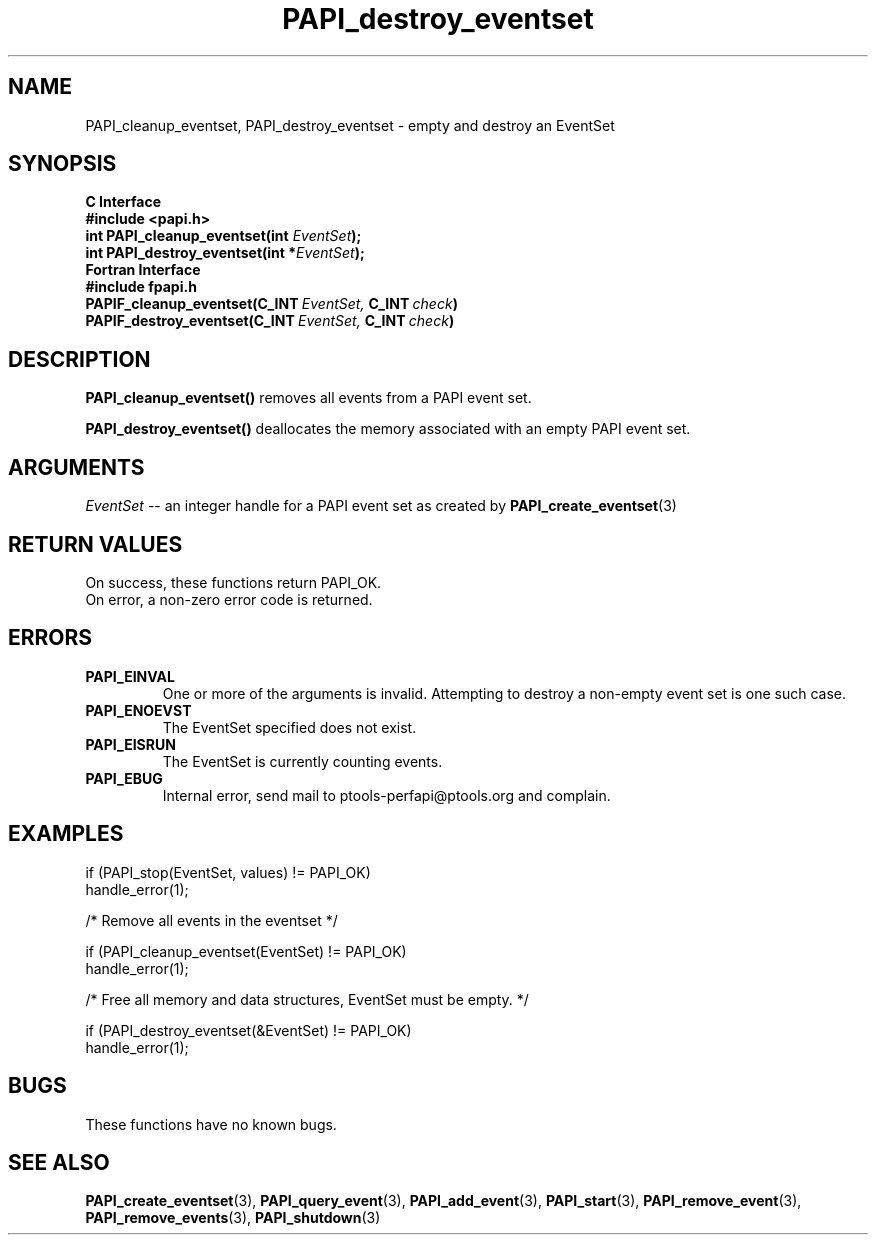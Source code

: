 .\" $Id$
.TH PAPI_destroy_eventset 3 "September, 2004"  "PAPI Programmer's Reference" "PAPI"

.SH NAME
PAPI_cleanup_eventset, PAPI_destroy_eventset  \-  empty and destroy an EventSet

.SH SYNOPSIS
.B C Interface
.nf
.B #include <papi.h>
.BI "int\ PAPI_cleanup_eventset(int " EventSet ");"
.BI "int\ PAPI_destroy_eventset(int *" EventSet ");"
.fi
.B Fortran Interface
.nf
.B #include "fpapi.h"
.BI PAPIF_cleanup_eventset(C_INT\  EventSet,\  C_INT\  check )
.BI PAPIF_destroy_eventset(C_INT\  EventSet,\  C_INT\  check )
.fi

.SH DESCRIPTION
.B PAPI_cleanup_eventset()
removes all events from a PAPI event set. 

.B PAPI_destroy_eventset()
deallocates the memory associated with an empty PAPI event set.

.SH ARGUMENTS
.I "EventSet"
--  an integer handle for a PAPI event set as created by
.BR "PAPI_create_eventset" (3)

.SH RETURN VALUES
.nf
On success, these functions return PAPI_OK.
On error, a non-zero error code is returned.
.fi

.SH ERRORS
.TP
.B "PAPI_EINVAL"
One or more of the arguments is invalid. Attempting to
destroy a non-empty event set is one such case.
.TP
.B "PAPI_ENOEVST"
The EventSet specified does not exist.
.TP
.B "PAPI_EISRUN"
The EventSet is currently counting events.
.TP
.B "PAPI_EBUG"
Internal error, send mail to ptools-perfapi@ptools.org and complain.

.SH EXAMPLES
.nf
.if t .ft CW
if (PAPI_stop(EventSet, values) != PAPI_OK)
  handle_error(1);

/* Remove all events in the eventset */

if (PAPI_cleanup_eventset(EventSet) != PAPI_OK)
  handle_error(1);

/* Free all memory and data structures, EventSet must be empty. */

if (PAPI_destroy_eventset(&EventSet) != PAPI_OK)
  handle_error(1);
.if t .ft P
.fi

.SH BUGS
These functions have no known bugs.

.SH SEE ALSO
.BR PAPI_create_eventset "(3), " PAPI_query_event "(3), "
.BR PAPI_add_event "(3), " PAPI_start "(3), " PAPI_remove_event "(3), " 
.BR PAPI_remove_events "(3), " PAPI_shutdown "(3)"
